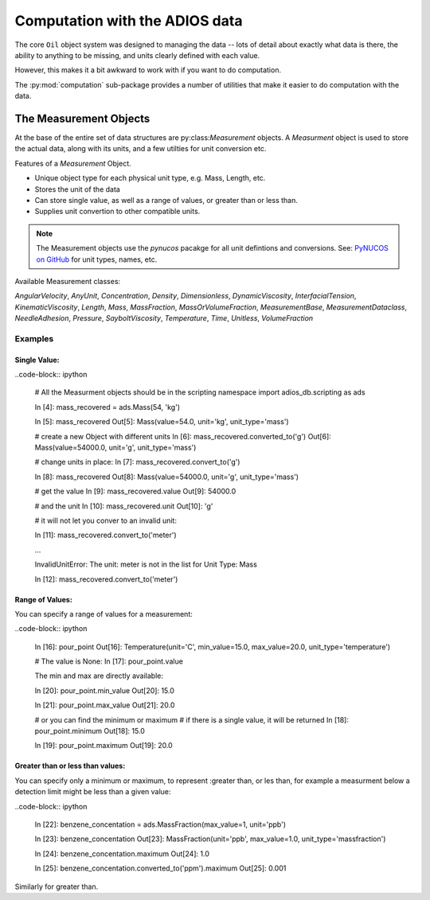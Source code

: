 
.. _computation:

###############################
Computation with the ADIOS data
###############################

The core ``Oil`` object system was designed to managing the data -- lots of detail about exactly what data is there, the ability to anything to be missing, and units clearly defined with each value.

However, this makes it a bit awkward to work with if you want to do computation.

The :py:mod:`computation` sub-package provides a number of utilities that make it easier to do computation with the data.

The Measurement Objects
=======================

At the base of the entire set of data structures are py:class:`Measurement` objects. A `Measurment` object is used to store the actual data, along with its units, and a few utilties for unit conversion etc.

Features of a `Measurement` Object.

* Unique object type for each physical unit type, e.g. Mass, Length, etc.
* Stores the unit of the data
* Can store single value, as well as a range of values, or greater than or less than.
* Supplies unit convertion to other compatible units.

.. note:: The Measurement objects use the `pynucos` pacakge for all unit defintions and conversions. See: `PyNUCOS on GitHub <https://github.com/NOAA-ORR-ERD/PyNUCOS>`_ for unit types, names, etc.

Available Measurement classes:

`AngularVelocity`,
`AnyUnit`,
`Concentration`,
`Density`,
`Dimensionless`,
`DynamicViscosity`,
`InterfacialTension`,
`KinematicViscosity`,
`Length`,
`Mass`,
`MassFraction`,
`MassOrVolumeFraction`,
`MeasurementBase`,
`MeasurementDataclass`,
`NeedleAdhesion`,
`Pressure`,
`SayboltViscosity`,
`Temperature`,
`Time`,
`Unitless`,
`VolumeFraction`

Examples
--------

Single Value:
.............

..code-block:: ipython

    # All the Measurment objects should be in the scripting namespace
    import adios_db.scripting as ads

    In [4]: mass_recovered = ads.Mass(54, 'kg')

    In [5]: mass_recovered
    Out[5]: Mass(value=54.0, unit='kg', unit_type='mass')

    # create a new Object with different units
    In [6]: mass_recovered.converted_to('g')
    Out[6]: Mass(value=54000.0, unit='g', unit_type='mass')

    # change units in place:
    In [7]: mass_recovered.convert_to('g')

    In [8]: mass_recovered
    Out[8]: Mass(value=54000.0, unit='g', unit_type='mass')

    # get the value
    In [9]: mass_recovered.value
    Out[9]: 54000.0

    # and the unit
    In [10]: mass_recovered.unit
    Out[10]: 'g'

    # it will not let you conver to an invalid unit:

    In [11]: mass_recovered.convert_to('meter')

    ...

    InvalidUnitError: The unit: meter is not in the list for Unit Type: Mass

    In [12]: mass_recovered.convert_to('meter')

Range of Values:
................

You can specify a range of values for a measurement:

..code-block:: ipython

    In [16]: pour_point
    Out[16]: Temperature(unit='C', min_value=15.0, max_value=20.0, unit_type='temperature')

    # The value is None:
    In [17]: pour_point.value

    The min and max are directly available:

    In [20]: pour_point.min_value
    Out[20]: 15.0

    In [21]: pour_point.max_value
    Out[21]: 20.0

    # or you can find the minimum or maximum
    # if there is a single value, it will be returned
    In [18]: pour_point.minimum
    Out[18]: 15.0

    In [19]: pour_point.maximum
    Out[19]: 20.0

Greater than or less than values:
.................................

You can specify only a minimum or maximum, to represent :greater than, or les than, for example a measurment below a detection limit might be less than a given value:

..code-block:: ipython

    In [22]: benzene_concentation = ads.MassFraction(max_value=1, unit='ppb')

    In [23]: benzene_concentation
    Out[23]: MassFraction(unit='ppb', max_value=1.0, unit_type='massfraction')

    In [24]: benzene_concentation.maximum
    Out[24]: 1.0

    In [25]: benzene_concentation.converted_to('ppm').maximum
    Out[25]: 0.001

Similarly for greater than.
